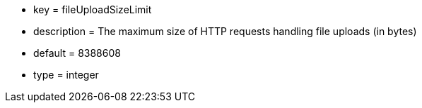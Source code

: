* key = fileUploadSizeLimit
* description = The maximum size of HTTP requests handling file uploads (in bytes)
* default = 8388608
* type = integer
